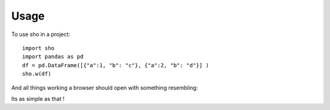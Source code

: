 =====
Usage
=====

To use sho in a project::

    import sho
    import pandas as pd
    df = pd.DataFrame([{"a":1, "b": "c"}, {"a":2, "b": "d"}] )
    sho.w(df)

And all things working a browser should open with something resembling:

.. image:: _static/example_table.png
  :width: 400
  :alt: a pivot table example

Its as simple as that !